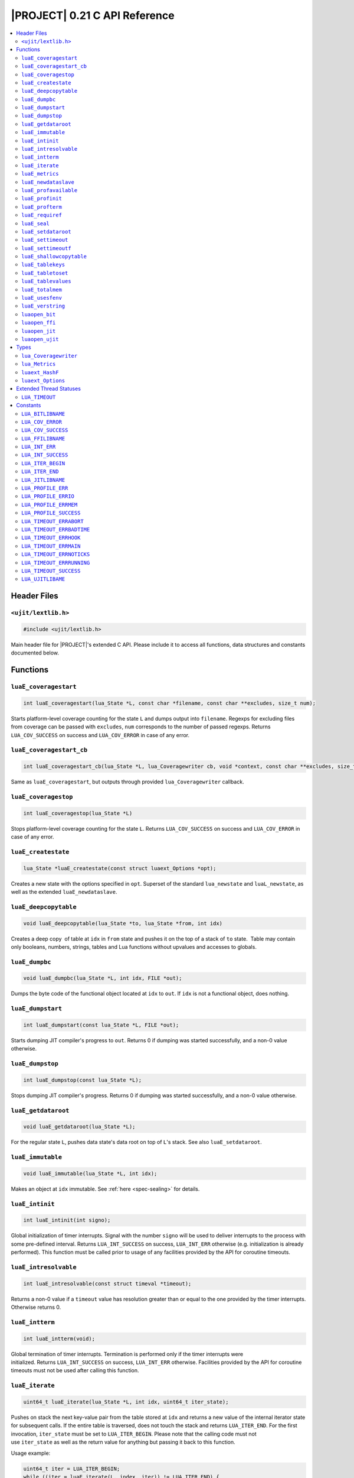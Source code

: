 .. _ujit-c021:

|PROJECT| 0.21 C API Reference
==============================

.. contents:: :local:

Header Files
------------

``<ujit/lextlib.h>``
^^^^^^^^^^^^^^^^^^^^

.. code-block:: c

    #include <ujit/lextlib.h>

Main header file for |PROJECT|'s extended C API. Please include it to access all functions, data structures and constants documented below.

Functions
----------

``luaE_coveragestart``
^^^^^^^^^^^^^^^^^^^^^^

.. code-block:: c

    int luaE_coveragestart(lua_State *L, const char *filename, const char **excludes, size_t num);

Starts platform-level coverage counting for the state ``L`` and dumps output into ``filename``. Regexps for excluding files from coverage can be passed with ``excludes``, ``num`` corresponds to the number of passed regexps. Returns ``LUA_COV_SUCCESS`` on success and ``LUA_COV_ERROR`` in case of any error.

``luaE_coveragestart_cb``
^^^^^^^^^^^^^^^^^^^^^^^^^^

.. code-block:: c

    int luaE_coveragestart_cb(lua_State *L, lua_Coveragewriter cb, void *context, const char **excludes, size_t num);

Same as ``luaE_coveragestart``, but outputs through provided ``lua_Coveragewriter`` callback. 

``luaE_coveragestop``
^^^^^^^^^^^^^^^^^^^^^

.. code-block:: c

    int luaE_coveragestop(lua_State *L)

Stops platform-level coverage counting for the state ``L``. Returns ``LUA_COV_SUCCESS`` on success and ``LUA_COV_ERROR`` in case of any error.

``luaE_createstate``
^^^^^^^^^^^^^^^^^^^^

.. code-block:: c

    lua_State *luaE_createstate(const struct luaext_Options *opt);

Creates a new state with the options specified in ``opt``. Superset of the standard ``lua_newstate`` and ``luaL_newstate``, as well as the extended ``luaE_newdataslave``.

``luaE_deepcopytable``
^^^^^^^^^^^^^^^^^^^^^^

.. code-block:: c

    void luaE_deepcopytable(lua_State *to, lua_State *from, int idx)

Creates a deep copy  of table at ``idx`` in ``from`` state and pushes it on the top of a stack of ``to`` state.  Table may contain only booleans, numbers, strings, tables and Lua functions without upvalues and accesses to globals.

``luaE_dumpbc``
^^^^^^^^^^^^^^^

.. code-block:: c

    void luaE_dumpbc(lua_State *L, int idx, FILE *out);

Dumps the byte code of the functional object located at ``idx`` to ``out``. If ``idx`` is not a functional object, does nothing.

``luaE_dumpstart``
^^^^^^^^^^^^^^^^^^

.. code-block:: c

    int luaE_dumpstart(const lua_State *L, FILE *out);

Starts dumping JIT compiler's progress to ``out``. Returns 0 if dumping was started successfully, and a non-0 value otherwise.

``luaE_dumpstop``
^^^^^^^^^^^^^^^^^

.. code-block:: c

    int luaE_dumpstop(const lua_State *L);

Stops dumping JIT compiler's progress. Returns 0 if dumping was started successfully, and a non-0 value otherwise.

``luaE_getdataroot``
^^^^^^^^^^^^^^^^^^^^

.. code-block:: c

    void luaE_getdataroot(lua_State *L);

For the regular state ``L``, pushes data state's data root on top of ``L``'s stack. See also ``luaE_setdataroot``.

``luaE_immutable``
^^^^^^^^^^^^^^^^^^

.. code-block:: c

    void luaE_immutable(lua_State *L, int idx);

Makes an object at ``idx`` immutable. See :ref:`here <spec-sealing>` for details.

``luaE_intinit``
^^^^^^^^^^^^^^^^

.. code-block:: c

    int luaE_intinit(int signo);

Global initialization of timer interrupts. Signal with the number ``signo`` will be used to deliver interrupts to the process with some pre-defined interval. Returns ``LUA_INT_SUCCESS`` on success, ``LUA_INT_ERR`` otherwise (e.g. initialization is already performed). This function must be called prior to usage of any facilities provided by the API for coroutine timeouts.

``luaE_intresolvable``
^^^^^^^^^^^^^^^^^^^^^^

.. code-block:: c

    int luaE_intresolvable(const struct timeval *timeout);

Returns a non-0 value if a ``timeout`` value has resolution greater than or equal to the one provided by the timer interrupts. Otherwise returns 0.


``luaE_intterm``
^^^^^^^^^^^^^^^^^

.. code-block:: c

    int luaE_intterm(void);

Global termination of timer interrupts. Termination is performed only if the timer interrupts were initialized. Returns ``LUA_INT_SUCCESS`` on success, ``LUA_INT_ERR`` otherwise. Facilities provided by the API for coroutine timeouts must not be used after calling this function.

``luaE_iterate``
^^^^^^^^^^^^^^^^^

.. code-block:: c

    uint64_t luaE_iterate(lua_State *L, int idx, uint64_t iter_state);

Pushes on stack the next key-value pair from the table stored at ``idx`` and returns a new value of the internal iterator state for subsequent calls. If the entire table is traversed, does not touch the stack and returns ``LUA_ITER_END``. For the first invocation, ``iter_state`` must be set to ``LUA_ITER_BEGIN``. Please note that the calling code must not use ``iter_state`` as well as the return value for anything but passing it back to this function.

Usage example:

.. code-block:: c

    uint64_t iter = LUA_ITER_BEGIN;
    while ((iter = luaE_iterate(L, index, iter)) != LUA_ITER_END) {
        /* Key is located at index -2 (2nd top-most element on the stack) */
        /* Value is located at index -1 (the top-most element on the stack) */
        lua_pop(L, 2); /* remove key-value pair from the stack before the next iteration */
    } 

``luaE_metrics``
^^^^^^^^^^^^^^^^

.. code-block:: c

    struct lua_Metrics luaE_metrics (lua_State *L);

Returns a structure containing numerous runtime metrics of the state. Please find the definition of ``struct lua_Metrics`` in the Types section.

``luaE_newdataslave``
^^^^^^^^^^^^^^^^^^^^^

.. code-block:: c

    lua_State *luaE_newdataslave(lua_State *datastate);

Creates a new Lua state which uses ``datastate`` for accessing the global data feed. **NB!** This interface is deprecated in favor of ``luaE_createstate``.

``luaE_profavailable``
^^^^^^^^^^^^^^^^^^^^^^

.. code-block:: c

    int luaE_profavailable(void);

Returns ``LUA_PROFILE_SUCCESS`` if profiling is available and ``LUA_PROFILE_ERR`` otherwise.

``luaE_profinit``
^^^^^^^^^^^^^^^^^

.. code-block:: c

    int luaE_profinit(void);

Global profiler initialization. Returns ``LUA_PROFILE_SUCCESS`` on success, ``LUA_PROFILE_ERR`` otherwise (e.g. initialization is already performed). This function must be called prior to usage of any other facilities provided by the profiler (except ``luaE_profavailable``).

``luaE_profterm``
^^^^^^^^^^^^^^^^^

.. code-block:: c

    int luaE_profterm(void);

Global profiler termination. Termination is performed only if the profiler was initialized and is in a non-running state at the time of the call.  Returns ``LUA_PROFILE_SUCCESS`` on success, ``LUA_PROFILE_ERR`` otherwise. No other facilities provided by the profiler must be used after calling this function (except ``luaE_profavailable`` and ``luaE_profinit``).

``luaE_requiref``
^^^^^^^^^^^^^^^^^

.. code-block:: c

    void luaE_requiref(lua_State *L, const char *modname, lua_CFunction openf);

Calls function ``openf`` with string ``modname`` as an argument and sets the call result in ``package.loaded[modname]``, as if that function has been called through ``require``. Leaves a copy of that result on the stack. This function implements a subset of ``luaL_requiref`` available since Lua 5.2 and will be deprecated once |PROJECT| becomes fully 5.2-compatible.

``luaE_seal``
^^^^^^^^^^^^^

.. code-block:: c

    void luaE_seal(lua_State *L, int index);

Recursively seals a value at the given acceptable index. The value must be a table, string, function or function prototype. For the function, its prototype is also sealed. For the table, all keys, values and array slots are also sealed. Attempt to seal a function with upvalues results in an error.

``luaE_setdataroot``
^^^^^^^^^^^^^^^^^^^^

.. code-block:: c

    void luaE_setdataroot(lua_State *L, int idx);

For the data state ``L``, sets the table at ``idx`` as its data root. See also ``luaE_getdataroot``.

``luaE_settimeout``
^^^^^^^^^^^^^^^^^^^

.. code-block:: c

    int luaE_settimeout(lua_State *L, const struct timeval *timeout, int restart);

Sets a ``timeout`` for the coroutine ``L``. If the ``restart`` flag is set to a non-zero value, the new ``timeout`` value is applied immediately. Returns ``LUA_TIMEOUT_SUCCESS`` on success, and one of ``LUA_TIMEOUT_ERR*`` status codes otherwise (see below). If coroutine terminates because of timeout, lua_resume returns LUA_TIMEOUT status. Such coroutines cannot be resumed.

``luaE_settimeoutf``
^^^^^^^^^^^^^^^^^^^^

.. code-block:: c

    lua_CFunction luaE_settimeoutf(lua_State *L, lua_CFunction timeoutf);

Sets a new function to be called in case of coroutine timeout and returns the old one. If a coroutine terminates because of timeout, the timeout function ``timeoutf`` is called in the context of the coroutine before its stack is unwound. Currently, a call to ``timeoutf`` is not protected. ``timeoutf`` can return any fixed number of arguments (i.e. ``LUA_MULTRET`` cannot be returned).

``luaE_shallowcopytable``
^^^^^^^^^^^^^^^^^^^^^^^^^

.. code-block:: c

    void luaE_shallowcopytable(lua_State *L, int idx);

Creates a shallow copy of a table at ``idx`` and pushes it on stack. Metatable of the table is not copied. Throws a runtime error in case an element at ``idx`` is not a table.

``luaE_tablekeys``
^^^^^^^^^^^^^^^^^^

.. code-block:: c

    void luaE_tablekeys(lua_State *L, int idx);

Creates a new table from table at ``idx`` with source table keys as values and pushes it on stack. Metatable of the table is not copied. Throws a runtime error in case an element at ``idx`` is not a table. Implementation detail (not guaranteed in future versions): Created table is a sequence.

``luaE_tabletoset``
^^^^^^^^^^^^^^^^^^^

.. code-block:: c

    void luaE_tabletoset(lua_State *L, int idx);

Creates a new table from table at ``idx`` with source table values as keys and values set to ``true`` and pushes it on stack. Metatable of the table is not copied. Throws a runtime error in case an element at ``idx`` is not a table.

``luaE_tablevalues``
^^^^^^^^^^^^^^^^^^^^
     
.. code-block:: c

    void luaE_tablevalues(lua_State *L, int idx);

Creates a new table from table at ``idx`` with source table values as values and pushes it on stack. Metatable of the table is not copied. Throws a runtime error in case an element at ``idx`` is not a table. Implementation detail (not guaranteed in future versions): Created table is a sequence.

``luaE_totalmem``
^^^^^^^^^^^^^^^^^

.. code-block:: c

    size_t luaE_totalmem(void);

Returns a total number of bytes requested by |PROJECT|'s allocator from operating system.

``luaE_usesfenv``
^^^^^^^^^^^^^^^^^

.. code-block:: c

    int luaE_usesfenv(lua_State *L, int idx);

Checks if a function at ``idx`` uses its environment. Following logic applies:

    - For regular Lua functions, returns a non-zero value if the function meets at least one of following conditions (and 0 otherwise):

      - It references at least one global variable.
      - It references at least one upvalue.

    - For built-in functions, always returns 0.
    - For registered C functions, always returns a non-zero value.

``luaE_verstring``
^^^^^^^^^^^^^^^^^^

.. code-block:: c

    const char *luaE_verstring(void);

Returns a string describing current |PROJECT| version.

``luaopen_bit``
^^^^^^^^^^^^^^^

.. code-block:: c

    int luaopen_bit(lua_State *L);

Opens the ``bit`` library, an extension to the Lua standard libraries. This function is called by ``luaL_openlibs`` as well, so no need to call it explicitly if you use ``luaL_openlibs``.

``luaopen_ffi``
^^^^^^^^^^^^^^^

.. code-block:: c

    int luaopen_ffi(lua_State *L);

Opens the ``ffi`` library, an extension to the Lua standard libraries. This function is called by ``luaL_openlibs`` as well, so no need to call it explicitly if you use ``luaL_openlibs``.

``luaopen_jit``
^^^^^^^^^^^^^^^

.. code-block:: c

    int luaopen_jit(lua_State *L);

Opens the ``jit`` library, an extension to the Lua standard libraries. This function is called by ``luaL_openlibs`` as well, so no need to call it explicitly if you use ``luaL_openlibs``.

``luaopen_ujit``
^^^^^^^^^^^^^^^^

.. code-block:: c

    int luaopen_ujit(lua_State *L);

Opens the ``ujit`` library, an extension to the Lua standard libraries. This function is called by ``luaL_openlibs`` as well, so no need to call it explicitly if you use ``luaL_openlibs``.

Types
------

``lua_Coveragewriter``
^^^^^^^^^^^^^^^^^^^^^^

.. code-block:: c

   typedef void (*lua_Coveragewriter) (void *context, const char *lineinfo, size_t size);

Callback for streaming line information in platform-level coverage counting. Should accept three arguments: pointer to callback-specific context, ``const char`` pointer to coverage ``lineinfo`` message and size of the message.

``lua_Metrics``
^^^^^^^^^^^^^^^

.. code-block:: c

    struct _Metrics {
        size_t strnum;
        size_t tabnum;
        size_t strhash_hit;

        size_t strhash_miss;

        size_t udatanum;
        size_t gc_total;
        size_t gc_sealed;
        size_t gc_freed;
        size_t gc_allocated;
        size_t gc_steps_pause;
        size_t gc_steps_propagate;
        size_t gc_steps_atomic;
        size_t gc_steps_sweepstring;
        size_t gc_steps_sweep;
        size_t gc_steps_finalize;
        size_t jit_snap_restore;

        size_t jit_mcode_size;

        unsigned int jit_trace_num;
    };

Various runtime metrics.

``luaext_HashF``
^^^^^^^^^^^^^^^^

.. code-block:: c

    enum luaext_HashF { ... };

Hashing functions used for string interning across the platform:

    - ``LUAEXT_HASHF_DEFAULT``: Implementation-defined default;
    - ``LUAEXT_HASHF_MURMUR``: murmur hashing function.

``luaext_Options``
^^^^^^^^^^^^^^^^^^

.. code-block:: c

    struct luaext_Options {
            lua_State         *datastate;
            lua_Alloc          allocf;
            void              *allocud;
            enum luaext_HashF hashf;
    };

Options for creating a new VM instance:

    - ``datastate``: Pointer to data master of the created state (or ``NULL`` if not applicable);
    - ``allocf``: Allocator's function (see ``lua_newstate`` for more details). If set to ``NULL``, implementation-defined default allocator will be used;
    - ``allocud``: Opaque allocator's state (see ``lua_newstate`` for more details);
    - ``hashf``: Hashing functions used for string interning across the platform. NB! This parameter is ignored if ``datastate`` is not ``NULL``;

Note. Following statement creates a structure with all options set to their default values:

.. code-block:: c

    struct luaext_Options opt = {0};

Extended Thread Statuses
------------------------

``LUA_TIMEOUT``
^^^^^^^^^^^^^^^

Returned by ``lua_resume`` in case of coroutine timeout.

Constants
----------

``LUA_BITLIBNAME``
^^^^^^^^^^^^^^^^^^

Name of the ``bit`` library: ``"bit"``.

``LUA_COV_ERROR``
^^^^^^^^^^^^^^^^^

Generic error code for platform-level coverage counting.

``LUA_COV_SUCCESS``
^^^^^^^^^^^^^^^^^^^

Generic success code for platform-level coverage counting.

``LUA_FFILIBNAME``
^^^^^^^^^^^^^^^^^^

Name of the ``ffi`` library: ``"ffi"``.

``LUA_INT_ERR``
^^^^^^^^^^^^^^^

Generic error code for timer interrupts.

``LUA_INT_SUCCESS``
^^^^^^^^^^^^^^^^^^^

Generic success code for timer interrupts.

``LUA_ITER_BEGIN``
^^^^^^^^^^^^^^^^^^

Initial iterator state for ``luaE_iterate``, should be passed on the first call to the function.

``LUA_ITER_END``
^^^^^^^^^^^^^^^^

Final iterator state for ``luaE_iterate``, returned when table traversal is finished.

``LUA_JITLIBNAME``
^^^^^^^^^^^^^^^^^^

Name of the ``jit`` library: ``"ujit"``.

``LUA_PROFILE_ERR``
^^^^^^^^^^^^^^^^^^^

Generic error code for profiler's interfaces.

``LUA_PROFILE_ERRIO``
^^^^^^^^^^^^^^^^^^^^^

I/O error occurred during profiling.

``LUA_PROFILE_ERRMEM``
^^^^^^^^^^^^^^^^^^^^^^

Memory error occurred during profiling.

``LUA_PROFILE_SUCCESS``
^^^^^^^^^^^^^^^^^^^^^^^

Generic success code for profiler's interfaces.

``LUA_TIMEOUT_ERRABORT``
^^^^^^^^^^^^^^^^^^^^^^^^

Coroutine is in a non-runnable state at the time of the call to ``luaE_settimeout``. For example, you try to set a timeout for a coroutine which was resumed and threw an error during execution.

``LUA_TIMEOUT_ERRBADTIME``
^^^^^^^^^^^^^^^^^^^^^^^^^^

Malformed ``const struct timeval *timeout`` was passed to ``luaE_settimeout``. Currently following values are considered malformed:

   - ``NULL``.
   - non-``NULL`` pointer pointing to a struct with at least one member with a negative value.

``LUA_TIMEOUT_ERRHOOK``
^^^^^^^^^^^^^^^^^^^^^^^

Coroutine is inside a Lua hook callback at the time of the call to ``luaE_settimeout``.

``LUA_TIMEOUT_ERRMAIN``
^^^^^^^^^^^^^^^^^^^^^^^

Attempt to set a timeout for the main coroutine of the Lua VM.

``LUA_TIMEOUT_ERRNOTICKS``
^^^^^^^^^^^^^^^^^^^^^^^^^^

Timer interrupts were not initialized prior to call to ``luaE_settimeout``. See also ``luaE_intinit``.

``LUA_TIMEOUT_ERRRUNNING``
^^^^^^^^^^^^^^^^^^^^^^^^^^

Attempt to set a timeout for a coroutine which is in a running state and already has a timeout, which is prohibited by default. To allow this behavior, set the ``restart`` flag of ``luaE_settimeout`` to a non-0 value.

``LUA_TIMEOUT_SUCCESS``
^^^^^^^^^^^^^^^^^^^^^^^

Generic success code for timeout-related interfaces.

``LUA_UJITLIBAME``
^^^^^^^^^^^^^^^^^^

Name of the ``ujit`` library: ``"ujit"``.
